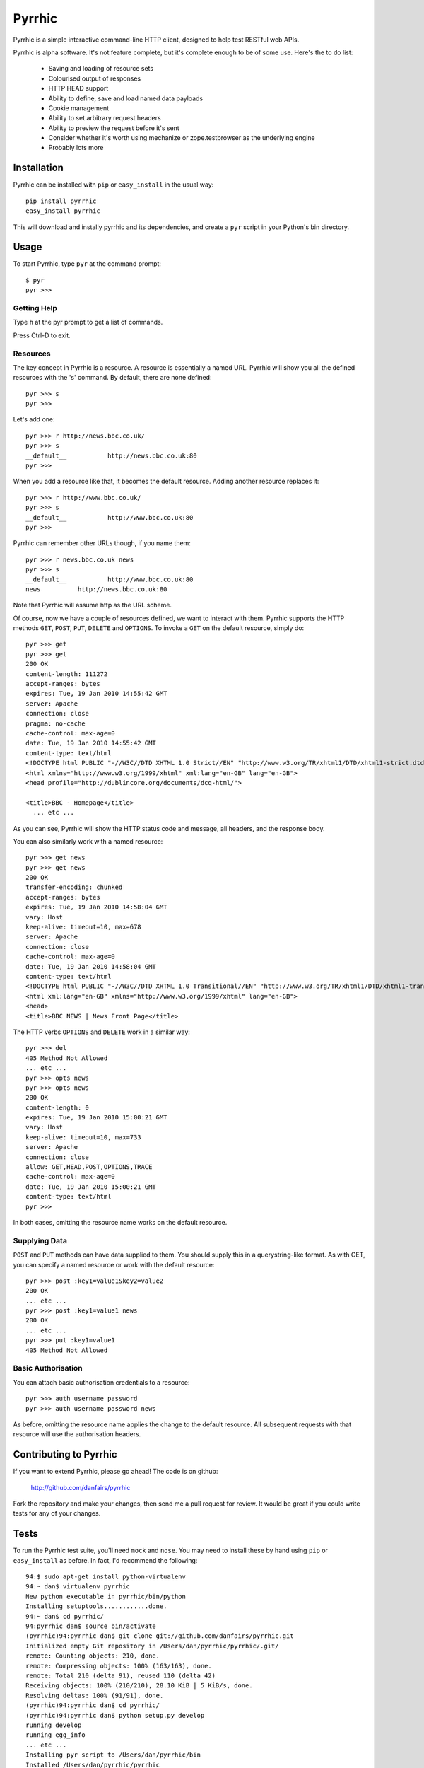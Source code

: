 Pyrrhic
=======

Pyrrhic is a simple interactive command-line HTTP client, designed to help 
test RESTful web APIs.

Pyrrhic is alpha software. It's not feature complete, but it's complete 
enough to be of some use. Here's the to do list:

  * Saving and loading of resource sets
  * Colourised output of responses
  * HTTP HEAD support
  * Ability to define, save and load named data payloads
  * Cookie management
  * Ability to set arbitrary request headers
  * Ability to preview the request before it's sent
  * Consider whether it's worth using mechanize or zope.testbrowser as 
    the underlying engine
  * Probably lots more

Installation
------------

Pyrrhic can be installed with ``pip`` or ``easy_install`` in the usual way::

  pip install pyrrhic
  easy_install pyrrhic
  
This will download and instally pyrrhic and its dependencies, and create
a ``pyr`` script in your Python's bin directory.

Usage
-----

To start Pyrrhic, type ``pyr`` at the command prompt::

  $ pyr
  pyr >>>
  

Getting Help
~~~~~~~~~~~~

Type ``h`` at the pyr prompt to get a list of commands.

Press Ctrl-D to exit.

Resources
~~~~~~~~~

The key concept in Pyrrhic is a resource. A resource is essentially a named URL.
Pyrrhic will show you all the defined resources with the 's' command. By default,
there are none defined::

  pyr >>> s
  pyr >>>
  
Let's add one::

  pyr >>> r http://news.bbc.co.uk/
  pyr >>> s
  __default__		http://news.bbc.co.uk:80
  pyr >>>
  
When you add a resource like that, it becomes the default resource. Adding another
resource replaces it::

  pyr >>> r http://www.bbc.co.uk/
  pyr >>> s
  __default__		http://www.bbc.co.uk:80
  pyr >>>
  
Pyrrhic can remember other URLs though, if you name them::

  pyr >>> r news.bbc.co.uk news
  pyr >>> s
  __default__		http://www.bbc.co.uk:80
  news		http://news.bbc.co.uk:80
  
Note that Pyrrhic will assume http as the URL scheme.

Of course, now we have a couple of resources defined, we want to interact with them.
Pyrrhic supports the HTTP methods ``GET``, ``POST``, ``PUT``, ``DELETE`` and ``OPTIONS``.
To invoke a ``GET`` on the default resource, simply do::

  pyr >>> get
  pyr >>> get
  200 OK
  content-length: 111272
  accept-ranges: bytes
  expires: Tue, 19 Jan 2010 14:55:42 GMT
  server: Apache
  connection: close
  pragma: no-cache
  cache-control: max-age=0
  date: Tue, 19 Jan 2010 14:55:42 GMT
  content-type: text/html
  <!DOCTYPE html PUBLIC "-//W3C//DTD XHTML 1.0 Strict//EN" "http://www.w3.org/TR/xhtml1/DTD/xhtml1-strict.dtd">
  <html xmlns="http://www.w3.org/1999/xhtml" xml:lang="en-GB" lang="en-GB">
  <head profile="http://dublincore.org/documents/dcq-html/">

  <title>BBC - Homepage</title>
    ... etc ...
    
As you can see, Pyrrhic will show the HTTP status code and message, all
headers, and the response body.

You can also similarly work with a named resource::

  pyr >>> get news
  pyr >>> get news
  200 OK
  transfer-encoding: chunked
  accept-ranges: bytes
  expires: Tue, 19 Jan 2010 14:58:04 GMT
  vary: Host
  keep-alive: timeout=10, max=678
  server: Apache
  connection: close
  cache-control: max-age=0
  date: Tue, 19 Jan 2010 14:58:04 GMT
  content-type: text/html
  <!DOCTYPE html PUBLIC "-//W3C//DTD XHTML 1.0 Transitional//EN" "http://www.w3.org/TR/xhtml1/DTD/xhtml1-transitional.dtd">
  <html xml:lang="en-GB" xmlns="http://www.w3.org/1999/xhtml" lang="en-GB">
  <head> 
  <title>BBC NEWS | News Front Page</title>
  
The HTTP verbs ``OPTIONS`` and ``DELETE`` work in a similar way::

  pyr >>> del
  405 Method Not Allowed
  ... etc ...
  pyr >>> opts news
  pyr >>> opts news
  200 OK
  content-length: 0
  expires: Tue, 19 Jan 2010 15:00:21 GMT
  vary: Host
  keep-alive: timeout=10, max=733
  server: Apache
  connection: close
  allow: GET,HEAD,POST,OPTIONS,TRACE
  cache-control: max-age=0
  date: Tue, 19 Jan 2010 15:00:21 GMT
  content-type: text/html
  pyr >>>
  
In both cases, omitting the resource name works on the default resource.

Supplying Data
~~~~~~~~~~~~~~

``POST`` and ``PUT`` methods can have data supplied to them. You should supply
this in a querystring-like format. As with GET, you can specify a named resource
or work with the default resource::

   pyr >>> post :key1=value1&key2=value2
   200 OK
   ... etc ...
   pyr >>> post :key1=value1 news
   200 OK
   ... etc ...
   pyr >>> put :key1=value1
   405 Method Not Allowed
   

Basic Authorisation
~~~~~~~~~~~~~~~~~~~

You can attach basic authorisation credentials to a resource::

  pyr >>> auth username password
  pyr >>> auth username password news
  
As before, omitting the resource name applies the change to the default resource.
All subsequent requests with that resource will use the authorisation headers.
  
Contributing to Pyrrhic
-----------------------

If you want to extend Pyrrhic, please go ahead! The code is on github:

  http://github.com/danfairs/pyrrhic
  
Fork the repository and make your changes, then send me a pull request for review.
It would be great if you could write tests for any of your changes. 

Tests
-----

To run the Pyrrhic test suite, you'll need ``mock`` and ``nose``. You may 
need to install these by hand using ``pip`` or ``easy_install`` as before. 
In fact, I'd recommend the following::

  94:$ sudo apt-get install python-virtualenv
  94:~ dan$ virtualenv pyrrhic
  New python executable in pyrrhic/bin/python
  Installing setuptools............done.
  94:~ dan$ cd pyrrhic/
  94:pyrrhic dan$ source bin/activate
  (pyrrhic)94:pyrrhic dan$ git clone git://github.com/danfairs/pyrrhic.git
  Initialized empty Git repository in /Users/dan/pyrrhic/pyrrhic/.git/
  remote: Counting objects: 210, done.
  remote: Compressing objects: 100% (163/163), done.
  remote: Total 210 (delta 91), reused 110 (delta 42)
  Receiving objects: 100% (210/210), 28.10 KiB | 5 KiB/s, done.
  Resolving deltas: 100% (91/91), done.
  (pyrrhic)94:pyrrhic dan$ cd pyrrhic/
  (pyrrhic)94:pyrrhic dan$ python setup.py develop
  running develop
  running egg_info
  ... etc ...
  Installing pyr script to /Users/dan/pyrrhic/bin
  Installed /Users/dan/pyrrhic/pyrrhic
  Processing dependencies for pyrrhic==0.0dev
  Finished processing dependencies for pyrrhic==0.0dev
  (pyrrhic)94:pyrrhic dan$ pip install mock nose
  Downloading/unpacking nose
  Downloading/unpacking mock
  Successfully installed mock nose
  (pyrrhic)94:pyrrhic dan$ cd pyrrhic
  (pyrrhic)94:pyrrhic dan$ nosetests
  ..................................................................
  ----------------------------------------------------------------------
  Ran 66 tests in 0.023s

  OK





